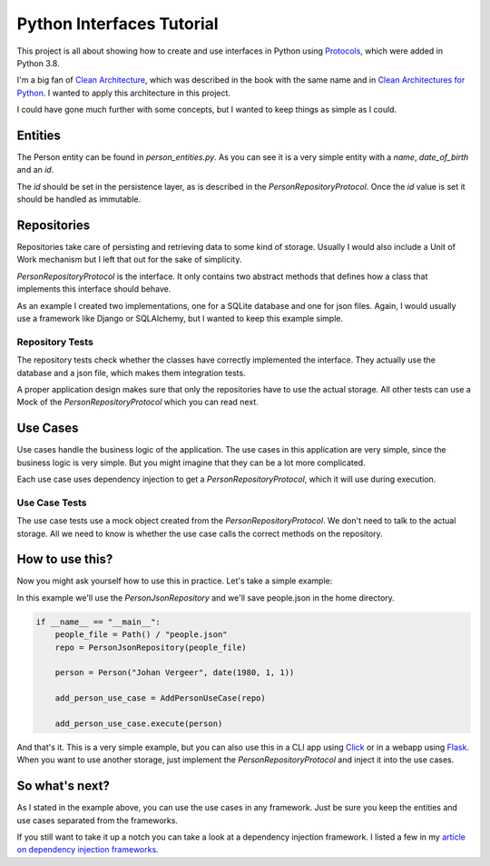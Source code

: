 ##########################
Python Interfaces Tutorial
##########################

This project is all about showing how to create and use interfaces in Python
using Protocols_, which were added in Python 3.8.


I'm a big fan of `Clean Architecture`_, which was described in the book with the same name
and in `Clean Architectures for Python`_. I wanted to apply this architecture in this project.

I could have gone much further with some concepts, but I wanted to keep things as simple as I could.

Entities
########

The Person entity can be found in `person_entities.py`.
As you can see it is a very simple entity with a `name`, `date_of_birth` and an `id`.

The `id` should be set in the persistence layer, as is described in the `PersonRepositoryProtocol`.
Once the `id` value is set it should be handled as immutable.

Repositories
############

Repositories take care of persisting and retrieving data to some kind of storage.
Usually I would also include a Unit of Work mechanism but I left that out for the sake of simplicity.

`PersonRepositoryProtocol` is the interface. It only contains two abstract methods
that defines how a class that implements this interface should behave.

As an example I created two implementations, one for a SQLite database and one for json files.
Again, I would usually use a framework like Django or SQLAlchemy, but I wanted to keep this example simple.

Repository Tests
----------------

The repository tests check whether the classes have correctly implemented the interface.
They actually use the database and a json file, which makes them integration tests.

A proper application design makes sure that only the repositories have to use the actual storage.
All other tests can use a Mock of the `PersonRepositoryProtocol` which you can read next.

Use Cases
#########

Use cases handle the business logic of the application. The use cases in this application are very simple,
since the business logic is very simple. But you might imagine that they can be a lot more complicated.

Each use case uses dependency injection to get a `PersonRepositoryProtocol`, which it will use during execution.

Use Case Tests
--------------

The use case tests use a mock object created from the `PersonRepositoryProtocol`.
We don't need to talk to the actual storage.
All we need to know is whether the use case calls the correct methods on the repository.


How to use this?
################

Now you might ask yourself how to use this in practice. Let's take a simple example:

In this example we'll use the `PersonJsonRepository` and we'll save people.json in the home directory.

.. code-block:: python

    if __name__ == "__main__":
        people_file = Path() / "people.json"
        repo = PersonJsonRepository(people_file)

        person = Person("Johan Vergeer", date(1980, 1, 1))

        add_person_use_case = AddPersonUseCase(repo)

        add_person_use_case.execute(person)


And that's it. This is a very simple example, but you can also use this in a CLI app using Click_
or in a webapp using Flask_. When you want to use another storage, just implement the `PersonRepositoryProtocol`
and inject it into the use cases.

So what's next?
###############

As I stated in the example above, you can use the use cases in any framework.
Just be sure you keep the entities and use cases separated from the frameworks.

If you still want to take it up a notch you can take a look at a dependency injection framework.
I listed a few in my `article on dependency injection frameworks`_.



.. _article on dependency injection frameworks: https://codingwithjohan.com/articles/python/python-dependency-injection-frameworks/
.. _Clean Architecture: https://www.amazon.com/Clean-Architecture-Craftsmans-Software-Structure/dp/0134494164
.. _Clean Architectures for Python: https://leanpub.com/clean-architectures-in-python
.. _Click: https://click.palletsprojects.com/en/7.x/
.. _Flask: https://flask.palletsprojects.com/en/1.1.x/
.. _Protocols: https://mypy.readthedocs.io/en/stable/protocols.html#simple-user-defined-protocols
